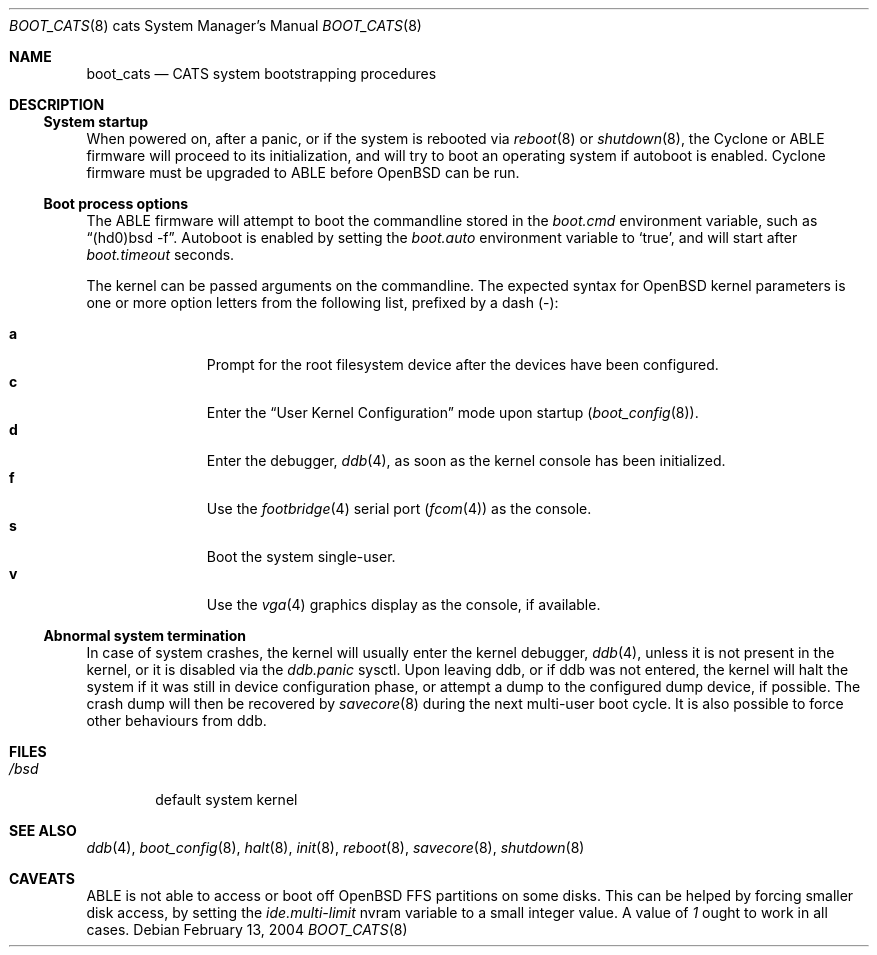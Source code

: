 .\"	$OpenBSD: src/share/man/man8/man8.cats/Attic/boot_cats.8,v 1.4 2004/03/08 22:05:12 miod Exp $
.\"
.\" Copyright (c) 2004, Miodrag Vallat.
.\" All rights reserved.
.\"
.\" Redistribution and use in source and binary forms, with or without
.\" modification, are permitted provided that the following conditions
.\" are met:
.\" 1. Redistributions of source code must retain the above copyright
.\"    notice, this list of conditions and the following disclaimer.
.\" 2. Redistributions in binary form must reproduce the above copyright
.\"    notice, this list of conditions and the following disclaimer in the
.\"    documentation and/or other materials provided with the distribution.
.\"
.\" THIS SOFTWARE IS PROVIDED BY THE AUTHOR ``AS IS'' AND ANY EXPRESS OR
.\" IMPLIED WARRANTIES, INCLUDING, BUT NOT LIMITED TO, THE IMPLIED WARRANTIES
.\" OF MERCHANTABILITY AND FITNESS FOR A PARTICULAR PURPOSE ARE DISCLAIMED.
.\" IN NO EVENT SHALL THE AUTHOR BE LIABLE FOR ANY DIRECT, INDIRECT,
.\" INCIDENTAL, SPECIAL, EXEMPLARY, OR CONSEQUENTIAL DAMAGES (INCLUDING, BUT
.\" NOT LIMITED TO, PROCUREMENT OF SUBSTITUTE GOODS OR SERVICES; LOSS OF USE,
.\" DATA, OR PROFITS; OR BUSINESS INTERRUPTION) HOWEVER CAUSED AND ON ANY
.\" THEORY OF LIABILITY, WHETHER IN CONTRACT, STRICT LIABILITY, OR TORT
.\" (INCLUDING NEGLIGENCE OR OTHERWISE) ARISING IN ANY WAY OUT OF THE USE OF
.\" THIS SOFTWARE, EVEN IF ADVISED OF THE POSSIBILITY OF SUCH DAMAGE.
.\"
.Dd February 13, 2004
.Dt BOOT_CATS 8 cats
.Os
.Sh NAME
.Nm boot_cats
.Nd CATS system bootstrapping procedures
.Sh DESCRIPTION
.Ss System startup
When powered on, after a panic, or if the system is rebooted via
.Xr reboot 8
or
.Xr shutdown 8 ,
the Cyclone or ABLE firmware will proceed to its initialization,
and will try to boot an operating system if autoboot is enabled.
Cyclone firmware must be upgraded to ABLE before
.Ox
can be run.
.Ss Boot process options
The ABLE firmware will attempt to boot the commandline stored in the
.Em boot.cmd
environment variable, such as
.Dq (hd0)bsd -f .
Autoboot is enabled by setting the
.Em boot.auto
environment variable to
.Sq true ,
and will start after
.Em boot.timeout
seconds.
.Pp
The kernel can be passed arguments on the commandline.
The expected syntax for
.Ox
kernel parameters is one or more option letters from the following list,
prefixed by a dash
.Pq - :
.Bl -tag -width "XXX" -offset indent -compact
.Pp
.It Cm a
Prompt for the root filesystem device after the devices have been configured.
.It Cm c
Enter the
.Dq User Kernel Configuration
mode upon startup
.Pq Xr boot_config 8 .
.It Cm d
Enter the debugger,
.Xr ddb 4 ,
as soon as the kernel console has been initialized.
.It Cm f
Use the
.Xr footbridge 4
serial port
.Pq Xr fcom 4
as the console.
.It Cm s
Boot the system single-user.
.It Cm v
Use the
.Xr vga 4
graphics display as the console, if available.
.El
.Ss Abnormal system termination
In case of system crashes, the kernel will usually enter the kernel
debugger,
.Xr ddb 4 ,
unless it is not present in the kernel, or it is disabled via the
.Em ddb.panic
sysctl.
Upon leaving ddb, or if ddb was not entered, the kernel will halt the system
if it was still in device configuration phase, or attempt a dump to the
configured dump device, if possible.
The crash dump will then be recovered by
.Xr savecore 8
during the next multi-user boot cycle.
It is also possible to force other behaviours from ddb.
.Sh FILES
.Bl -tag -width /bsd -compact
.It Pa /bsd
default system kernel
.El
.Sh SEE ALSO
.Xr ddb 4 ,
.Xr boot_config 8 ,
.Xr halt 8 ,
.Xr init 8 ,
.Xr reboot 8 ,
.Xr savecore 8 ,
.Xr shutdown 8
.Sh CAVEATS
.Tn ABLE
is not able to access or boot off
.Ox
FFS partitions on some disks.
This can be helped by forcing smaller disk access, by setting the
.Em ide.multi-limit
nvram variable to a small integer value.
A value of
.Ar 1
ought to work in all cases.

